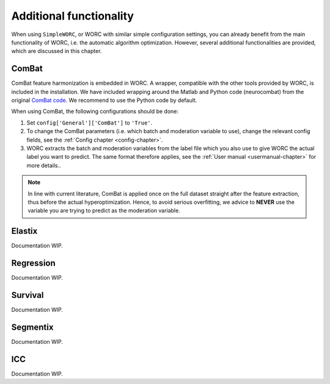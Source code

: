 ..  additonalfunctionality-chapter:

Additional functionality
========================

When using ``SimpleWORC``, or WORC with similar simple configuration settings, you can
already benefit from the main functionality of WORC, i.e. the automatic algorithm
optimization. However, several additional functionalities are provided, which are discussed in
this chapter.

ComBat
--------

ComBat feature harmonization is embedded in WORC. A wrapper, compatible with
the other tools provided by WORC, is included in the installation. We have included
wrapping around the Matlab and Python code (neurocombat) from the
original `ComBat code <https://github.com/Jfortin1/ComBatHarmonization/>`_. We recommend
to use the Python code by default.

When using ComBat, the following configurations should be done:

1. Set ``config['General']['ComBat']`` to ``'True'``.
2. To change the ComBat parameters (i.e. which batch and moderation variable to use),
   change the relevant config fields, see the :ref:`Config chapter <config-chapter>`.
3. WORC extracts the batch and moderation variables from the label file which you also
   use to give WORC the actual label you want to predict. The same format therefore applies, see
   the :ref:`User manual <usermanual-chapter>` for more details..

.. note:: In line with current literature, ComBat is applied once on the full dataset
    straight after the feature extraction, thus before the actual hyperoptimization.
    Hence, to avoid serious overfitting, we advice to **NEVER** use the variable
    you are trying to predict as the moderation variable.

Elastix
---------
Documentation WIP.

Regression
------------
Documentation WIP.

Survival
----------
Documentation WIP.

Segmentix
----------
Documentation WIP.

ICC
----
Documentation WIP.

